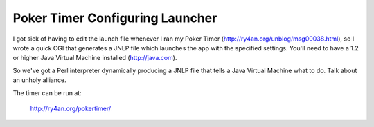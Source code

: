 
Poker Timer Configuring Launcher
--------------------------------

I got sick of having to edit the launch file whenever I ran my Poker Timer (http://ry4an.org/unblog/msg00038.html), so I wrote a quick CGI that generates a JNLP file which launches the app with the specified settings.  You'll need to have a 1.2 or higher Java Virtual Machine installed (http://java.com).

So we've got a Perl interpreter dynamically producing a JNLP file that tells a Java Virtual Machine what to do.  Talk about an unholy alliance.

The timer can be run at:

  http://ry4an.org/pokertimer/









.. date: 1077861600
